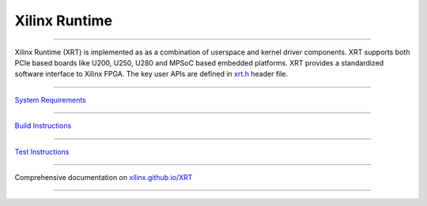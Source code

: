 ==============
Xilinx Runtime
==============

.. image:: https://travis-ci.org/Xilinx/XRT.svg?branch=master
    :target: https://travis-ci.org/Xilinx/XRT

.. image:: https://scan.coverity.com/projects/17781/badge.svg
    :target: https://scan.coverity.com/projects/xilinx-xrt-5f9a8a18-9d52-4cb2-b2ac-2d8d1b59477f

-------------------------------------------------------------------------------

.. image:: src/runtime_src/doc/toc/XRT-Layers.svg
   :align: center


Xilinx Runtime (XRT) is implemented as as a combination of userspace and kernel
driver components. XRT supports both PCIe based boards like U200, U250, U280 and MPSoC
based embedded platforms. XRT provides a standardized software interface to Xilinx
FPGA. The key user APIs are defined in
`xrt.h <src/runtime_src/core/include/xrt.h>`_ header file.

-------------------------------------------------------------------------------

`System Requirements <src/runtime_src/doc/toc/system_requirements.rst>`_

-------------------------------------------------------------------------------

`Build Instructions <src/runtime_src/doc/toc/build.rst>`_

-------------------------------------------------------------------------------

`Test Instructions <src/runtime_src/doc/toc/test.rst>`_

-------------------------------------------------------------------------------

Comprehensive documentation on `xilinx.github.io/XRT <https://xilinx.github.io/XRT>`_

-------------------------------------------------------------------------------
